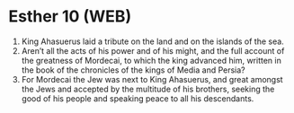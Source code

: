 * Esther 10 (WEB)
:PROPERTIES:
:ID: WEB/17-EST10
:END:

1. King Ahasuerus laid a tribute on the land and on the islands of the sea.
2. Aren’t all the acts of his power and of his might, and the full account of the greatness of Mordecai, to which the king advanced him, written in the book of the chronicles of the kings of Media and Persia?
3. For Mordecai the Jew was next to King Ahasuerus, and great amongst the Jews and accepted by the multitude of his brothers, seeking the good of his people and speaking peace to all his descendants.
